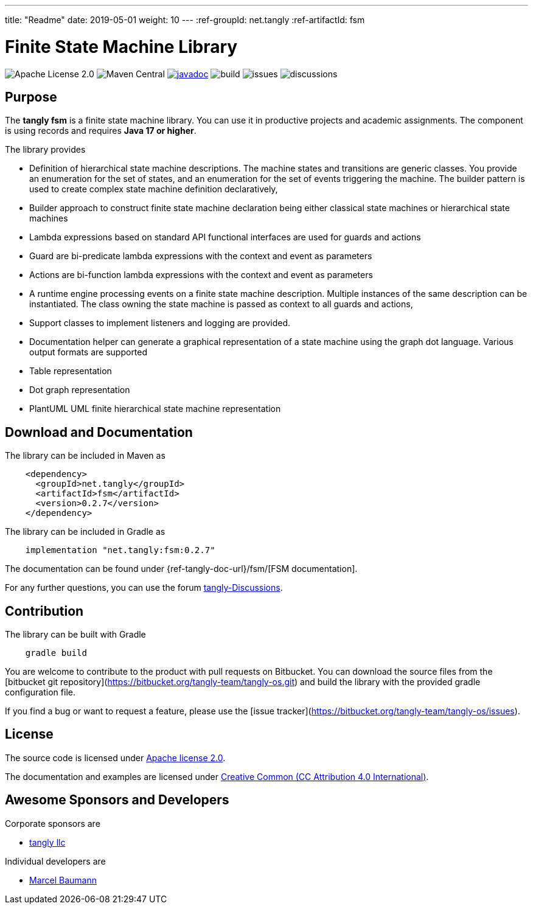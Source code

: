 ---
title: "Readme"
date: 2019-05-01
weight: 10
---
:ref-groupId: net.tangly
:ref-artifactId: fsm

= Finite State Machine Library

image:https://img.shields.io/badge/license-Apache%202-blue.svg[Apache License 2.0]
image:https://img.shields.io/maven-central/v/{ref-groupId}/{ref-artifactId}[Maven Central]
https://javadoc.io/doc/{ref-groupId}/{ref-artifactId}[image:https://javadoc.io/badge2/{ref-groupId}/{ref-artifactId}/javadoc.svg[javadoc]]
image:https://github.com/tangly-team/tangly-os/actions/workflows/workflows.yml/badge.svg[build]
image:https://img.shields.io/github/issues-raw/tangly-team/tangly-os[issues]
image:https://img.shields.io/github/discussions/tangly-team/tangly-os[discussions]

== Purpose

The *tangly fsm* is a finite state machine library.
You can use it in productive projects and academic assignments.
The component is using records and requires *Java 17 or higher*.

The library provides

* Definition of hierarchical state machine descriptions.
The machine states and transitions are generic classes.
You provide an enumeration for the set of states, and an enumeration for the set of events triggering the machine.
The builder pattern is used to create complex state machine definition declaratively,
* Builder approach to construct finite state machine declaration being either classical state machines or hierarchical state machines
* Lambda expressions based on standard API functional interfaces are used for guards and actions
* Guard are bi-predicate lambda expressions with the context and event as parameters
* Actions are bi-function lambda expressions with the context and event as parameters
* A runtime engine processing events on a finite state machine description.
Multiple instances of the same description can be instantiated.
The class owning the state machine is passed as context to all guards and actions,
* Support classes to implement listeners and logging are provided.
* Documentation helper can generate a graphical representation of a state machine using the graph dot language.
Various output formats are supported
* Table representation
* Dot graph representation
* PlantUML UML finite hierarchical state machine representation

== Download and Documentation

The library can be included in Maven as

[source,xml]
----
    <dependency>
      <groupId>net.tangly</groupId>
      <artifactId>fsm</artifactId>
      <version>0.2.7</version>
    </dependency>
----

The library can be included in Gradle as

[source,groovy]
----
    implementation "net.tangly:fsm:0.2.7"
----

The documentation can be found under {ref-tangly-doc-url}/fsm/[FSM documentation].

For any further questions, you can use the forum https://github.com/orgs/tangly-team/discussions[tangly-Discussions].

== Contribution

The library can be built with Gradle

[source,shell]
----
    gradle build
----

You are welcome to contribute to the product with pull requests on Bitbucket.
You can download the source files from the
[bitbucket git repository](https://bitbucket.org/tangly-team/tangly-os.git) and build the library with the provided gradle configuration file.

If you find a bug or want to request a feature, please use the [issue tracker](https://bitbucket.org/tangly-team/tangly-os/issues).

== License

The source code is licensed under https://www.apache.org/licenses/LICENSE-2.0[Apache license 2.0].

The documentation and examples are licensed under https://creativecommons.org/licenses/by/4.0/[Creative Common (CC Attribution 4.0 International)].

== Awesome Sponsors and Developers

Corporate sponsors are

* https://www.tangly.net[tangly llc]

Individual developers are

* https://linkedin.com/in/marcelbaumann[Marcel Baumann]
